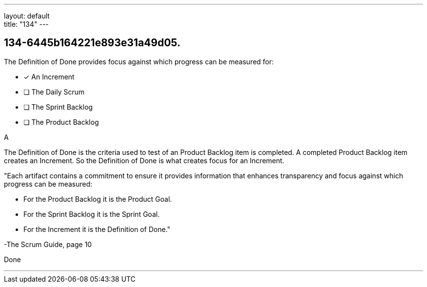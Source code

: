 ---
layout: default + 
title: "134"
---


[#question]
== 134-6445b164221e893e31a49d05.

****

[#query]
--
The Definition of Done provides focus against which progress can be measured for:
--

[#list]
--
* [*] An Increment
* [ ] The Daily Scrum
* [ ] The Sprint Backlog
* [ ] The Product Backlog

--
****

[#answer]
A

[#explanation]
--
The Definition of Done is the criteria used to test of an Product Backlog item is completed. A completed Product Backlog item creates an Increment. So the Definition of Done is what creates focus for an Increment.

"Each artifact contains a commitment to ensure it provides information that enhances transparency and focus against which progress can be measured:

- For the Product Backlog it is the Product Goal.

- For the Sprint Backlog it is the Sprint Goal.

- For the Increment it is the Definition of Done."

-The Scrum Guide, page 10
--

[#ka]
Done

'''

